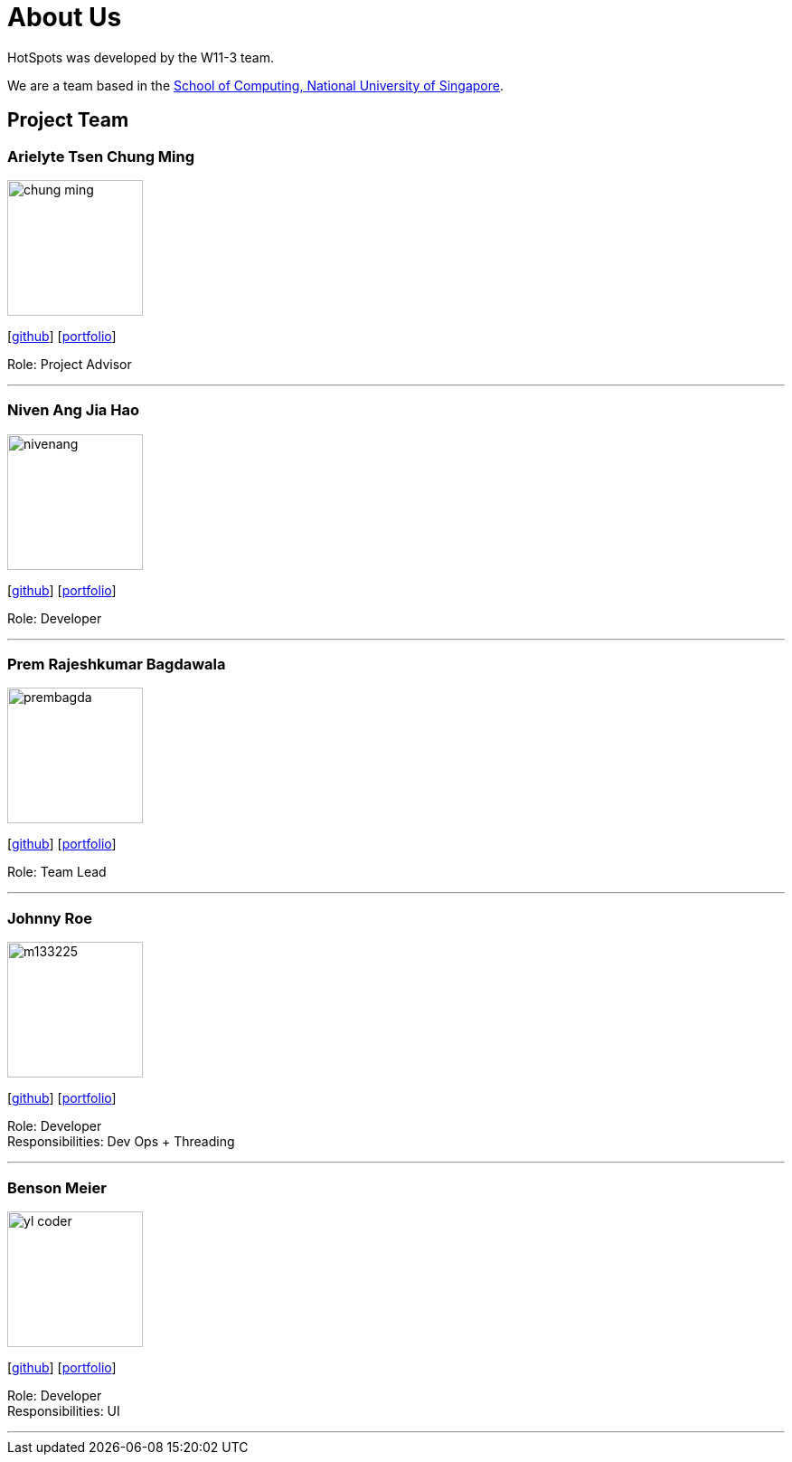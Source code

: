 = About Us
:site-section: AboutUs
:relfileprefix: team/
:imagesDir: images
:stylesDir: stylesheets

HotSpots was developed by the W11-3 team. +

We are a team based in the http://www.comp.nus.edu.sg[School of Computing, National University of Singapore].

== Project Team

=== Arielyte Tsen Chung Ming
image::chung-ming.png[width="150", align="left"]
{empty}[https://github.com/chung-ming[github]] [<<johndoe#,portfolio>>]

Role: Project Advisor

'''

=== Niven Ang Jia Hao
image::nivenang.png[width="150", align="left"]
{empty}[http://github.com/nivenang[github]] [<<johndoe#, portfolio>>]

Role: Developer

'''

=== Prem Rajeshkumar Bagdawala
image::prembagda.jpg[width="150", align="left"]
{empty}[https://github.com/PremBagda[github]] [<<johndoe#, portfolio>>]

Role: Team Lead

'''

=== Johnny Roe
image::m133225.jpg[width="150", align="left"]
{empty}[http://github.com/m133225[github]] [<<johndoe#, portfolio>>]

Role: Developer +
Responsibilities: Dev Ops + Threading

'''

=== Benson Meier
image::yl_coder.jpg[width="150", align="left"]
{empty}[http://github.com/yl-coder[github]] [<<johndoe#, portfolio>>]

Role: Developer +
Responsibilities: UI

'''
